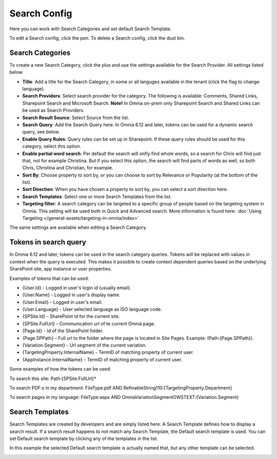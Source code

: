 Search Config
=======================================

Here you can work with Search Categories and set default Search Template.

.. image:: search-config-list-new.png

To edit a Search config, click the pen. To delete a Search config, click the dust bin.

Search Categories
*******************
To create a new Search Category, click the plus and use the settings available for the Search Provider. All settings listed below.

.. image:: search-config-categories-4-new2.png

+ **Title**: Add a title for the Search Category, in some or all languges available in the tenant (click the flag to change language).
+ **Search Providers**: Select search provider for the category. The following is available: Comments, Shared Links, Sharepoint Search and Microsoft Search. **Note!** In Omnia on-prem only Sharepoint Search and Shared Links can be used as Search Providers.
+ **Search Result Source**: Select Source from the list.
+ **Search Query**: Add the Search Query here. In Omnia 6.12 and later, tokens can be used for a dynamic search query, see below.
+ **Enable Query Rules**: Query rules can be set up in Sharepoint. If these query rules should be used for this category, select this option.
+ **Enable partial word search**: Per default the search will onfly find whole words, so a search for Chris will find just that, not for example Christina. But if you select this option, the search will find parts of words as well, so both Chris, Christina and Christian, for example.
+ **Sort By**: Choose property to sort by, or you can choose to sort by Relevance or Popularity (at the bottom of the list).
+ **Sort Direction**: When you have chosen a property to sort by, you can select a sort direction here.
+ **Search Templates**: Select one or more Search Templates from the list.
+ **Targeting filter**: A search category can be targeted to a specific group of people based on the targeting system in Omnia. This setting will be used both in Quick and Advanced search. More information is found here: :doc:`Using Targeting </general-assets/targeting-in-omnia/index>`

The same settings are available when editing a Search Category.

Tokens in search query
***********************
In Omnia 6.12 and later, tokens can be used in the search category queries. Tokens will be replaced with values in context when the query is executed. This makes it possible to create context dependent queries based on the underlying SharePoint site, app instance or user properties.

Examples of tokens that can be used:

+ {User.Id} - Logged in user's login id (usually email).
+ {User.Name} - Logged in user's display name.
+ {User.Email} - Logged in user's email.
+ {User.Language} - User selected language as ISO language code.
+ {SPSite.Id} - SharePoint id for the current site.
+ {SPSite.FullUrl} - Communication url of te current Omnia page.
+ {Page.Id} - Id of the SharePoint folder.
+ {Page.SPPath} - Full url to the folder where the page is located in Site Pages. Example: (Path:{Page.SPPath}).
+ {Variation.Segment} - Url segment of the current variation.
+ {TargetingProperty.InternalName} - TermID of matching property of current user.
+ {AppInstance.InternalName} - TermID of matching property of current user.

Some examples of how the tokens can be used:

To search this site: Path:{SPSite.FullUrl}*

To search PDF:s in my department: FileType:pdf AND RefinableString110:{TargetingProperty.Department}

To search pages in my language: FileType:aspx AND OmniaVariationSegmentOWSTEXT:{Variation.Segment}

Search Templates
*********************
Search Templates are created by developers and are simply listed here. A Search Template defines how to display a search result. If a search result happens to not match any Search Template, the Default search template is used. You can set Default search template by clicking any of the templates in the list.

In this example the selected Default search template is actually named that, but any other template can be selected.

.. image:: search-templates-new2.png

